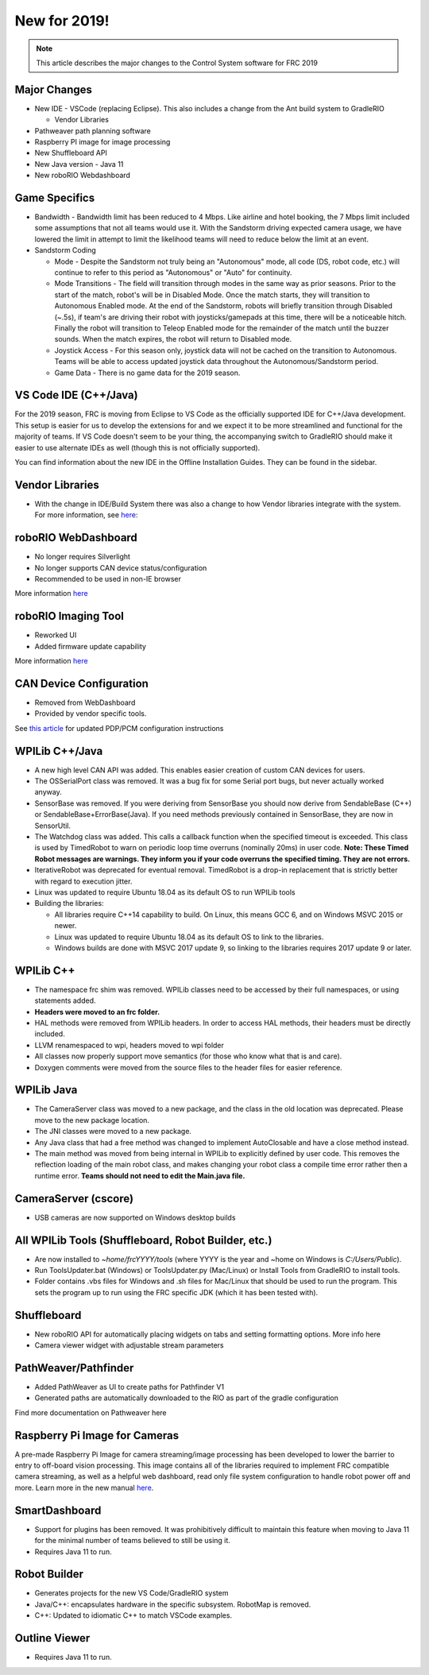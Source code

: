 New for 2019!
=============

.. note:: This article describes the major changes to the Control System software for FRC 2019

Major Changes
-------------

-  New IDE - VSCode (replacing Eclipse). This also includes a change from the Ant build system to GradleRIO

   -  Vendor Libraries

-  Pathweaver path planning software
-  Raspberry PI image for image processing
-  New Shuffleboard API
-  New Java version - Java 11
-  New roboRIO Webdashboard

Game Specifics
--------------

-  Bandwidth - Bandwidth limit has been reduced to 4 Mbps. Like airline and hotel booking, the 7 Mbps limit included some assumptions that not all teams would use it. With the Sandstorm driving expected camera usage, we have lowered the limit in attempt to limit the likelihood teams will need to reduce below the limit at an event.
-  Sandstorm Coding

   -  Mode - Despite the Sandstorm not truly being an "Autonomous" mode, all code (DS, robot code, etc.) will continue to refer to this period as "Autonomous" or "Auto" for continuity.
   -  Mode Transitions - The field will transition through modes in the same way as prior seasons. Prior to the start of the match, robot's will be in Disabled Mode. Once the match starts, they will transition to Autonomous Enabled mode. At the end of the Sandstorm, robots will briefly transition through Disabled (~.5s), if team's are driving their robot with joysticks/gamepads at this time, there will be a noticeable hitch. Finally the robot will transition to Teleop Enabled mode for the remainder of the match until the buzzer sounds. When the match expires, the robot will return to Disabled mode.
   -  Joystick Access - For this season only, joystick data will not be cached on the transition to Autonomous. Teams will be able to access updated joystick data throughout the Autonomous/Sandstorm period.
   -  Game Data - There is no game data for the 2019 season.

VS Code IDE (C++/Java)
-----------------------------------

For the 2019 season, FRC is moving from Eclipse to VS Code as the officially supported IDE for C++/Java development. This setup is easier for us to develop the extensions for and we expect it to be more streamlined and functional for the majority of teams. If VS Code doesn't seem to be your thing, the accompanying switch to GradleRIO should make it easier to use alternate IDEs as well (though this is not officially supported).

You can find information about the new IDE in the Offline Installation Guides. They can be found in the sidebar.

|image0|

Vendor Libraries
----------------

-  With the change in IDE/Build System there was also a change to how Vendor libraries integrate with the system. For more information, see `here <3rd-party-libraries.html>`__:

roboRIO WebDashboard
--------------------

-  No longer requires Silverlight
-  No longer supports CAN device status/configuration
-  Recommended to be used in non-IE browser

More information `here <../../software/roborio-info/roborio-web-dashboard.html>`__

roboRIO Imaging Tool
--------------------

-  Reworked UI
-  Added firmware update capability

More information `here <imaging-your-roborio.html>`__

CAN Device Configuration
------------------------

-  Removed from WebDashboard
-  Provided by vendor specific tools.

See `this article <../../software/can-devices/using-can-devices.html>`__ for updated PDP/PCM configuration instructions

WPILib C++/Java
-----------------------------

-  A new high level CAN API was added. This enables easier creation of custom CAN devices for users.
-  The OSSerialPort class was removed. It was a bug fix for some Serial port bugs, but never actually worked anyway.
-  SensorBase was removed. If you were deriving from SensorBase you should now derive from SendableBase (C++) or SendableBase+ErrorBase(Java). If you need methods previously contained in SensorBase, they are now in SensorUtil.
-  The Watchdog class was added. This calls a callback function when the specified timeout is exceeded. This class is used by TimedRobot to warn on periodic loop time overruns (nominally 20ms) in user code. **Note: These Timed Robot messages are warnings. They inform you if your code overruns the specified timing. They are not errors.**
-  IterativeRobot was deprecated for eventual removal. TimedRobot is a drop-in replacement that is strictly better with regard to execution jitter.
-  Linux was updated to require Ubuntu 18.04 as its default OS to run WPILib tools
-  Building the libraries:

   -  All libraries require C++14 capability to build. On Linux, this means GCC 6, and on Windows MSVC 2015 or newer.
   -  Linux was updated to require Ubuntu 18.04 as its default OS to link to the libraries.
   -  Windows builds are done with MSVC 2017 update 9, so linking to the libraries requires 2017 update 9 or later.

WPILib C++
----------

-  The namespace frc shim was removed. WPILib classes need to be accessed by their full namespaces, or using statements added.
-  **Headers were moved to an frc folder.**
-  HAL methods were removed from WPILib headers. In order to access HAL methods, their headers must be directly included.
-  LLVM renamespaced to wpi, headers moved to wpi folder
-  All classes now properly support move semantics (for those who know what that is and care).
-  Doxygen comments were moved from the source files to the header files for easier reference.

WPILib Java
-----------

-  The CameraServer class was moved to a new package, and the class in the old location was deprecated. Please move to the new package location.
-  The JNI classes were moved to a new package.
-  Any Java class that had a free method was changed to implement AutoClosable and have a close method instead.
-  The main method was moved from being internal in WPILib to explicitly defined by user code. This removes the reflection loading of the main robot class, and makes changing your robot class a compile time error rather then a runtime error. **Teams should not need to edit the Main.java file.**

CameraServer (cscore)
---------------------

-  USB cameras are now supported on Windows desktop builds

All WPILib Tools (Shuffleboard, Robot Builder, etc.)
----------------------------------------------------

-  Are now installed to `~home/frcYYYY/tools` (where YYYY is the year and ~home on Windows is `C:/Users/Public`).
-  Run ToolsUpdater.bat (Windows) or ToolsUpdater.py (Mac/Linux) or Install Tools from GradleRIO to install tools.
-  Folder contains .vbs files for Windows and .sh files for Mac/Linux that should be used to run the program. This sets the program up to run using the FRC specific JDK (which it has been tested with).

Shuffleboard
------------

-  New roboRIO API for automatically placing widgets on tabs and setting formatting options. More info here
-  Camera viewer widget with adjustable stream parameters

PathWeaver/Pathfinder
---------------------

-  Added PathWeaver as UI to create paths for Pathfinder V1
-  Generated paths are automatically downloaded to the RIO as part of the gradle configuration

Find more documentation on Pathweaver here

Raspberry Pi Image for Cameras
------------------------------

A pre-made Raspberry Pi Image for camera streaming/image processing has been developed to lower the barrier to entry to off-board vision processing. This image contains all of the libraries required to implement FRC compatible camera streaming, as well as a helpful web dashboard, read only file system configuration to handle robot power off and more. Learn more in the new manual `here <../../software/vision-processing/raspberry-pi/using-the-raspberry-pi-for-frc.html>`__.

SmartDashboard
--------------

-  Support for plugins has been removed. It was prohibitively difficult to maintain this feature when moving to Java 11 for the minimal number of teams believed to still be using it.
-  Requires Java 11 to run.

Robot Builder
-------------

-  Generates projects for the new VS Code/GradleRIO system
-  Java/C++: encapsulates hardware in the specific subsystem. RobotMap is removed.
-  C++: Updated to idiomatic C++ to match VSCode examples.

Outline Viewer
--------------

-  Requires Java 11 to run.

.. |image0| image:: images/new-for-2019/offline-install.png
